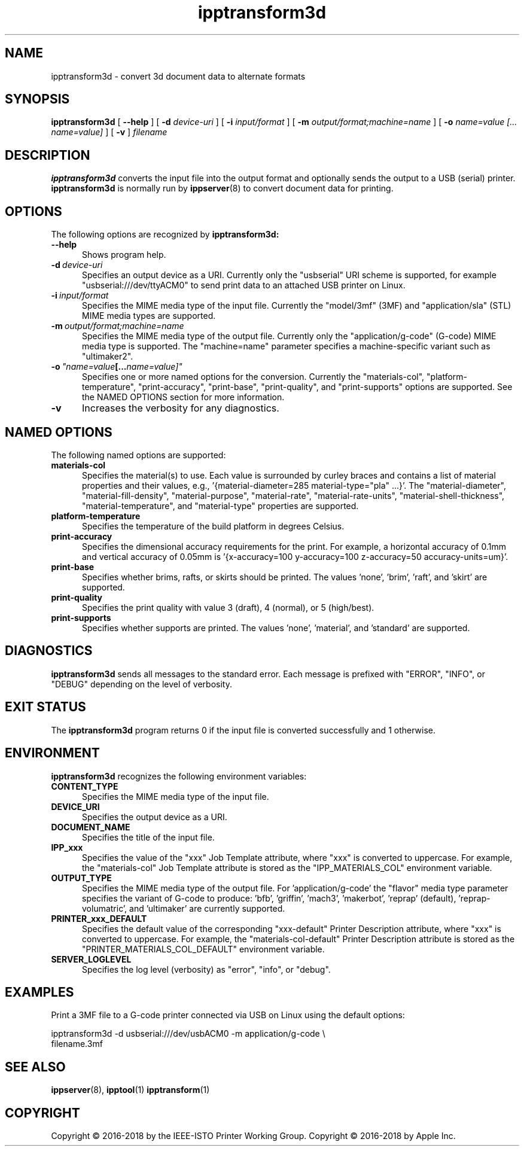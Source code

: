 .\"
.\" ipptransform3d man page.
.\"
.\" Copyright © 2016-2017 by the IEEE-ISTO Printer Working Group.
.\" Copyright © 2016-2017 by Apple Inc.
.\"
.\" Licensed under Apache License v2.0.  See the file "LICENSE" for more
.\" information.
.\"
.TH ipptransform3d 1 "ippsample" "12 May 2017" "Apple Inc."
.SH NAME
ipptransform3d \- convert 3d document data to alternate formats
.SH SYNOPSIS
.B ipptransform3d
[
.B \-\-help
] [
.B \-d
.I device-uri
] [
.B \-i
.I input/format
] [
.B \-m
.I output/format;machine=name
] [
.B \-o
.I "name=value [... name=value]"
] [
.B \-v
]
.I filename
.SH DESCRIPTION
.B ipptransform3d
converts the input file into the output format and optionally sends the output to a USB (serial) printer.
.B ipptransform3d
is normally run by
.BR ippserver (8)
to convert document data for printing.
.SH OPTIONS
The following options are recognized by
.B ipptransform3d:
.TP 5
.B \-\-help
Shows program help.
.TP 5
.BI \-d \ device-uri
Specifies an output device as a URI.
Currently only the "usbserial" URI scheme is supported, for example "usbserial:///dev/ttyACM0" to send print data to an attached USB printer on Linux.
.TP 5
.BI \-i \ input/format
Specifies the MIME media type of the input file.
Currently the "model/3mf" (3MF) and "application/sla" (STL) MIME media types are supported.
.TP 5
.BI \-m \ output/format;machine=name
Specifies the MIME media type of the output file.
Currently only the "application/g-code" (G-code) MIME media type is supported.
The "machine=name" parameter specifies a machine-specific variant such as "ultimaker2".
.TP 5
.BI \-o \ "name=value [... name=value]"
Specifies one or more named options for the conversion.
Currently the "materials-col", "platform-temperature", "print-accuracy", "print-base", "print-quality", and "print-supports" options are supported.
See the NAMED OPTIONS section for more information.
.TP 5
.B \-v
Increases the verbosity for any diagnostics.
.SH NAMED OPTIONS
The following named options are supported:
.TP 5
.B materials-col
Specifies the material(s) to use.
Each value is surrounded by curley braces and contains a list of material properties and their values, e.g., '{material-diameter=285 material-type="pla" ...}'.
The "material-diameter", "material-fill-density", "material-purpose", "material-rate", "material-rate-units", "material-shell-thickness", "material-temperature", and "material-type" properties are supported.
.TP 5
.B platform-temperature
Specifies the temperature of the build platform in degrees Celsius.
.TP 5
.B print-accuracy
Specifies the dimensional accuracy requirements for the print.
For example, a horizontal accuracy of 0.1mm and vertical accuracy of 0.05mm is '{x-accuracy=100 y-accuracy=100 z-accuracy=50 accuracy-units=um}'.
.TP 5
.B print-base
Specifies whether brims, rafts, or skirts should be printed.
The values 'none', 'brim', 'raft', and 'skirt' are supported.
.TP 5
.B print-quality
Specifies the print quality with value 3 (draft), 4 (normal), or 5 (high/best).
.TP 5
.B print-supports
Specifies whether supports are printed.
The values 'none', 'material', and 'standard' are supported.
.SH DIAGNOSTICS
.B ipptransform3d
sends all messages to the standard error.
Each message is prefixed with "ERROR", "INFO", or "DEBUG" depending on the level of verbosity.
.SH EXIT STATUS
The
.B ipptransform3d
program returns 0 if the input file is converted successfully and 1 otherwise.
.SH ENVIRONMENT
.B ipptransform3d
recognizes the following environment variables:
.TP 5
.B CONTENT_TYPE
Specifies the MIME media type of the input file.
.TP 5
.B DEVICE_URI
Specifies the output device as a URI.
.TP 5
.B DOCUMENT_NAME
Specifies the title of the input file.
.TP 5
.B IPP_xxx
Specifies the value of the "xxx" Job Template attribute, where "xxx" is converted to uppercase.
For example, the "materials-col" Job Template attribute is stored as the "IPP_MATERIALS_COL" environment variable.
.TP 5
.B OUTPUT_TYPE
Specifies the MIME media type of the output file.
For 'application/g-code' the "flavor" media type parameter specifies the variant of G-code to produce: 'bfb', 'griffin', 'mach3', 'makerbot', 'reprap' (default), 'reprap-volumatric', and 'ultimaker' are currently supported.
.TP 5
.B PRINTER_xxx_DEFAULT
Specifies the default value of the corresponding "xxx-default" Printer Description attribute, where "xxx" is converted to uppercase.
For example, the "materials-col-default" Printer Description attribute is stored as the "PRINTER_MATERIALS_COL_DEFAULT" environment variable.
.TP 5
.B SERVER_LOGLEVEL
Specifies the log level (verbosity) as "error", "info", or "debug".
.SH EXAMPLES
Print a 3MF file to a G-code printer connected via USB on Linux using the default options:
.nf

    ipptransform3d -d usbserial:///dev/usbACM0 -m application/g-code \\
        filename.3mf
.fi
.SH SEE ALSO
.BR ippserver (8),
.BR ipptool (1)
.BR ipptransform (1)
.SH COPYRIGHT
Copyright \[co] 2016-2018 by the IEEE-ISTO Printer Working Group.
Copyright \[co] 2016-2018 by Apple Inc.
